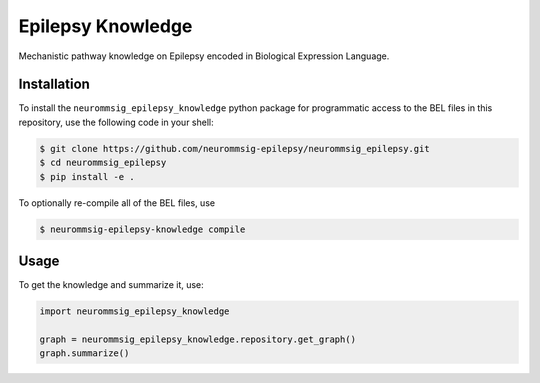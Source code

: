 Epilepsy Knowledge
==================
Mechanistic pathway knowledge on Epilepsy encoded in Biological Expression Language.

Installation
------------
To install the ``neurommsig_epilepsy_knowledge`` python package for programmatic access to the BEL files
in this repository, use the following code in your shell:

.. code-block:: sh

    $ git clone https://github.com/neurommsig-epilepsy/neurommsig_epilepsy.git
    $ cd neurommsig_epilepsy
    $ pip install -e .

To optionally re-compile all of the BEL files, use

.. code-block:: sh

    $ neurommsig-epilepsy-knowledge compile

Usage
-----
To get the knowledge and summarize it, use:

.. code-block:: python

    import neurommsig_epilepsy_knowledge

    graph = neurommsig_epilepsy_knowledge.repository.get_graph()
    graph.summarize()
